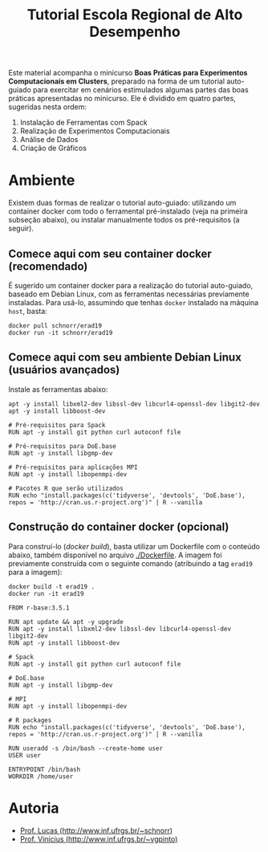 #+STARTUP: overview indent
#+TITLE: Tutorial Escola Regional de Alto Desempenho

Este material acompanha o minicurso *Boas Práticas para Experimentos
Computacionais em Clusters*, preparado na forma de um tutorial
auto-guiado para exercitar em cenários estimulados algumas partes das
boas práticas apresentadas no minicurso. Ele é dividido em quatro
partes, sugeridas nesta ordem:

1. Instalação de Ferramentas com Spack
2. Realização de Experimentos Computacionais
3. Análise de Dados
4. Criação de Gráficos

* Ambiente

Existem duas formas de realizar o tutorial auto-guiado: utilizando um
container docker com todo o ferramental pré-instalado (veja na
primeira subseção abaixo), ou instalar manualmente todos os
pré-requisitos (a seguir).

** Comece aqui com seu container docker (recomendado)

É sugerido um container docker para a realização do tutorial
auto-guiado, baseado em Debian Linux, com as ferramentas necessárias
previamente instaladas.  Para usá-lo, assumindo que tenhas =docker=
instalado na máquina =host=, basta:

#+begin_src shell :results output
docker pull schnorr/erad19
docker run -it schnorr/erad19
#+end_src

** Comece aqui com seu ambiente Debian Linux (usuários avançados)

Instale as ferramentas abaixo:

#+begin_src shell :results output
apt -y install libxml2-dev libssl-dev libcurl4-openssl-dev libgit2-dev
apt -y install libboost-dev 

# Pré-requisitos para Spack
RUN apt -y install git python curl autoconf file

# Pré-requisitos para DoE.base
RUN apt -y install libgmp-dev

# Pré-requisitos para aplicações MPI
RUN apt -y install libopenmpi-dev

# Pacotes R que serão utilizados
RUN echo "install.packages(c('tidyverse', 'devtools', 'DoE.base'), repos = 'http://cran.us.r-project.org')" | R --vanilla
#+end_src

** Construção do container docker (opcional)

Para construí-lo (/docker build/), basta utilizar um Dockerfile com o
conteúdo abaixo, também disponível no arquivo [[./Dockerfile]]. A imagem
foi previamente construída com o seguinte comando (atribuindo a tag
=erad19= para a imagem):

#+begin_src shell :results output
docker build -t erad19 .
docker run -it erad19
#+end_src

#+begin_src fundamental :tangle Dockerfile
FROM r-base:3.5.1

RUN apt update && apt -y upgrade
RUN apt -y install libxml2-dev libssl-dev libcurl4-openssl-dev libgit2-dev
RUN apt -y install libboost-dev 

# Spack
RUN apt -y install git python curl autoconf file

# DoE.base
RUN apt -y install libgmp-dev

# MPI
RUN apt -y install libopenmpi-dev

# R packages
RUN echo "install.packages(c('tidyverse', 'devtools', 'DoE.base'), repos = 'http://cran.us.r-project.org')" | R --vanilla

RUN useradd -s /bin/bash --create-home user
USER user

ENTRYPOINT /bin/bash
WORKDIR /home/user
 #+end_src

* Autoria

- [[http://www.inf.ufrgs.br/~schnorr][Prof. Lucas (http://www.inf.ufrgs.br/~schnorr)]]
- [[http://www.inf.ufrgs.br/~vgpinto][Prof. Vinícius (http://www.inf.ufrgs.br/~vgpinto)]]
